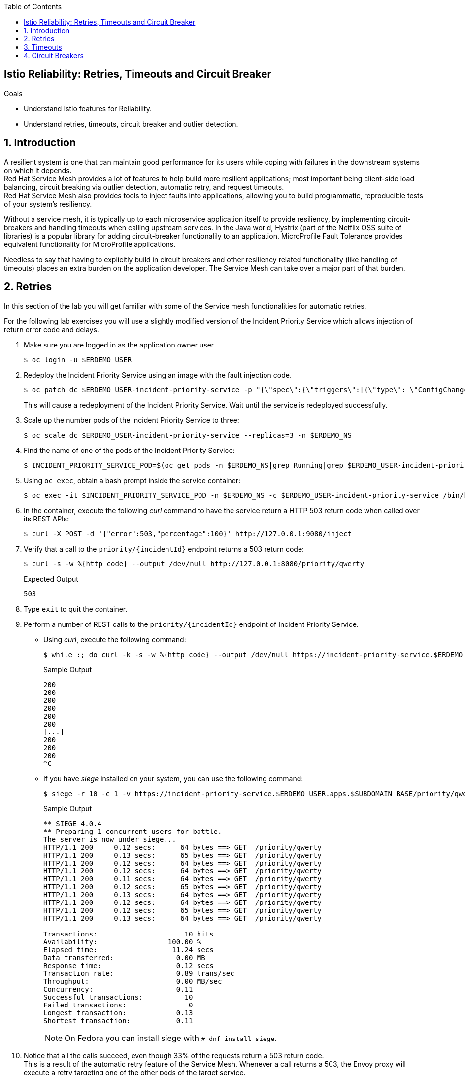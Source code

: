 :noaudio:
:scrollbar:
:toc2:
:linkattrs:
:data-uri:

== Istio Reliability: Retries, Timeouts and Circuit Breaker

.Goals
* Understand Istio features for Reliability.
* Understand retries, timeouts, circuit breaker and outlier detection.

:numbered:

== Introduction

A resilient system is one that can maintain good performance for its users  while coping with failures in the downstream systems on which it depends. +
Red Hat Service Mesh provides a lot of features to help build more resilient applications; most important being client-side load balancing, circuit breaking via outlier detection, automatic retry, and request timeouts. +
Red Hat Service Mesh also provides tools to inject faults into applications, allowing you to build programmatic, reproducible tests of your system’s resiliency.

Without a service mesh, it is typically up to each microservice application itself to provide resiliency, by implementing circuit-breakers and handling timeouts when calling upstream services. In the Java world, Hystrix (part of the Netflix OSS suite of libraries) is a popular library for adding circuit-breaker functionalily to an application. MicroProfile Fault Tolerance provides equivalent functionality for MicroProfile applications. 

Needless to say that having to explicitly build in circuit breakers and other resiliency related functionality (like handling of timeouts) places an extra burden on the application developer. The Service Mesh can take over a major part of that burden. 

== Retries

In this section of the lab you will get familiar with some of the Service mesh functionalities for automatic retries.

For the following lab exercises you will use a slightly modified version of the Incident Priority Service which allows injection of return error code and delays.

. Make sure you are logged in as the application owner user.
+
----
$ oc login -u $ERDEMO_USER
----
. Redeploy the Incident Priority Service using an image with the fault injection code.
+
----
$ oc patch dc $ERDEMO_USER-incident-priority-service -p "{\"spec\":{\"triggers\":[{\"type\": \"ConfigChange\"},{\"type\": \"ImageChange\",\"imageChangeParams\": {\"automatic\": true, \"containerNames\":[\"$ERDEMO_USER-incident-priority-service\"], \"from\": {\"kind\": \"ImageStreamTag\", \"namespace\": \"$ERDEMO_NS\", \"name\": \"$ERDEMO_USER-incident-priority-service:1.0.0-fault\"}}}]}}" -n $ERDEMO_NS
----
+
This will cause a redeployment of the Incident Priority Service. Wait until the service is redeployed successfully.
. Scale up the number pods of the Incident Priority Service to three:
+
----
$ oc scale dc $ERDEMO_USER-incident-priority-service --replicas=3 -n $ERDEMO_NS
----
. Find the name of one of the pods of the Incident Priority Service:
+
----
$ INCIDENT_PRIORITY_SERVICE_POD=$(oc get pods -n $ERDEMO_NS|grep Running|grep $ERDEMO_USER-incident-priority-service.*|awk '{ print $1 }'|head -1)
----
. Using `oc exec`, obtain a bash prompt inside the service container:
+
----
$ oc exec -it $INCIDENT_PRIORITY_SERVICE_POD -n $ERDEMO_NS -c $ERDEMO_USER-incident-priority-service /bin/bash 
----
. In the container, execute the following _curl_ command to have the service return a HTTP 503 return code when called over its REST APIs:
+
----
$ curl -X POST -d '{"error":503,"percentage":100}' http://127.0.0.1:9080/inject
----
. Verify that a call to the `priority/{incidentId}` endpoint returns a 503 return code:
+
----
$ curl -s -w %{http_code} --output /dev/null http://127.0.0.1:8080/priority/qwerty
----
+
.Expected Output
----
503
----
. Type `exit` to quit the container.
. Perform a number of REST calls to the `priority/{incidentId}` endpoint of Incident Priority Service.
* Using _curl_, execute the following command:
+
----
$ while :; do curl -k -s -w %{http_code} --output /dev/null https://incident-priority-service.$ERDEMO_USER.apps.$SUBDOMAIN_BASE/priority/qwerty; echo "";sleep .1; done
----
+
.Sample Output
----
200
200
200
200
200
200
[...]
200
200
200
^C
----
* If you have _siege_ installed on your system, you can use the following command:
+
----
$ siege -r 10 -c 1 -v https://incident-priority-service.$ERDEMO_USER.apps.$SUBDOMAIN_BASE/priority/qwerty
----
+
.Sample Output
----
** SIEGE 4.0.4
** Preparing 1 concurrent users for battle.
The server is now under siege...
HTTP/1.1 200     0.12 secs:      64 bytes ==> GET  /priority/qwerty
HTTP/1.1 200     0.13 secs:      65 bytes ==> GET  /priority/qwerty
HTTP/1.1 200     0.12 secs:      64 bytes ==> GET  /priority/qwerty
HTTP/1.1 200     0.12 secs:      64 bytes ==> GET  /priority/qwerty
HTTP/1.1 200     0.11 secs:      64 bytes ==> GET  /priority/qwerty
HTTP/1.1 200     0.12 secs:      65 bytes ==> GET  /priority/qwerty
HTTP/1.1 200     0.13 secs:      64 bytes ==> GET  /priority/qwerty
HTTP/1.1 200     0.12 secs:      64 bytes ==> GET  /priority/qwerty
HTTP/1.1 200     0.12 secs:      65 bytes ==> GET  /priority/qwerty
HTTP/1.1 200     0.13 secs:      64 bytes ==> GET  /priority/qwerty

Transactions:                     10 hits
Availability:                 100.00 %
Elapsed time:                  11.24 secs
Data transferred:               0.00 MB
Response time:                  0.12 secs
Transaction rate:               0.89 trans/sec
Throughput:                     0.00 MB/sec
Concurrency:                    0.11
Successful transactions:          10
Failed transactions:               0
Longest transaction:            0.13
Shortest transaction:           0.11
----
+
NOTE: On Fedora you can install siege with `# dnf install siege`.

. Notice that all the calls succeed, even though 33% of the requests return a 503 return code. +
This is a result of the automatic retry feature of the Service Mesh. Whenever a call returns a 503, the Envoy proxy will execute a retry targeting one of the other pods of the target service. +
Verify that the faulty container has indeed been called:
+
----
$ oc logs -f $INCIDENT_PRIORITY_SERVICE_POD -c $ERDEMO_USER-incident-priority-service -n $ERDEMO_NS
----
+
.Sample output
----
2019-11-28 16:55:28.812  INFO   --- [ntloop-thread-6] c.r.c.n.i.priority.RestApiVerticle       : Incoming Request
2019-11-28 16:55:28.812  INFO   --- [ntloop-thread-6] c.r.c.n.i.priority.RestApiVerticle       : Returning error code 503
2019-11-28 16:55:29.283  INFO   --- [ntloop-thread-6] c.r.c.n.i.priority.RestApiVerticle       : Incoming Request
2019-11-28 16:55:29.283  INFO   --- [ntloop-thread-6] c.r.c.n.i.priority.RestApiVerticle       : Returning error code 503
2019-11-28 16:55:29.983  INFO   --- [ntloop-thread-6] c.r.c.n.i.priority.RestApiVerticle       : Incoming Request
2019-11-28 16:55:29.983  INFO   --- [ntloop-thread-6] c.r.c.n.i.priority.RestApiVerticle       : Returning error code 503
2019-11-28 16:55:30.460  INFO   --- [ntloop-thread-6] c.r.c.n.i.priority.RestApiVerticle       : Incoming Request
2019-11-28 16:55:30.460  INFO   --- [ntloop-thread-6] c.r.c.n.i.priority.RestApiVerticle       : Returning error code 503
2019-11-28 16:55:30.921  INFO   --- [ntloop-thread-6] c.r.c.n.i.priority.RestApiVerticle       : Incoming Request
2019-11-28 16:55:30.921  INFO   --- [ntloop-thread-6] c.r.c.n.i.priority.RestApiVerticle       : Returning error code 503
2019-11-28 16:55:31.169  INFO   --- [ntloop-thread-6] c.r.c.n.i.priority.RestApiVerticle       : Incoming Request
2019-11-28 16:55:31.169  INFO   --- [ntloop-thread-6] c.r.c.n.i.priority.RestApiVerticle       : Returning error code 503
----
. Repeat the fault injection procedure for the second pod of the Incident Priority Service. Call the Incident Priority Service using _curl_ or _siege_. +
Expect all the calls to succeed.
. Repeat the fault injection procedure for the third pod of the Incident Priority Service. Now all the pods return a 503 code. Call the Incident Priority Service using _curl_ or _siege_. +
Expect the calls to return a 503 error code.
+
----
while :; do curl -k -s -w %{http_code} --output /dev/null https://incident-priority-service.$ERDEMO_USER.apps.$SUBDOMAIN_BASE/priority/qwerty; echo "";sleep .1; done
----
+
.Sample Output
----
503
503
[...]
503
503
503
503
^C
----
. To reset the application behaviour to normal, log into the pods, and execute the following _curl_ command:
+
----
$ curl -X POST http://127.0.0.1:9080/reset
----
. By default, automatic retries is only enabled for 503 return codes, not for other 5xx codes. 
* As an example, log into one of the pods of the Incident Priority Service and have it return a 500 return code.
+
----
$ curl -X POST -d '{"error":500,"percentage":100}' http://127.0.0.1:9080/inject
----
* Call the Incident Priority Service using _curl_ or _siege_.
+
----
while :; do curl -k -s -w %{http_code} --output /dev/null https://incident-priority-service.$ERDEMO_USER.apps.$SUBDOMAIN_BASE/priority/qwerty; echo "";sleep .1; done
----
+
.Sample Output
----
500
200
200
500
200
200
500
500
200
200
200
500
^C
----
+
* Note that the 500 error code is returned to the caller.
* Question: why is automatic retry by default only enabled for 503 error codes?
. The Service Mesh retry functionalities can be extended to include other error conditions than a 503 return code. This requires additional configuration in the _VirtualService_ resource associated with the target service.
* As an example, to extend the retry functionality to include all error codes in the 5xx range, add the following to the `incident-priority-service-virtualservice` VirtualService:
+
----
$ oc edit virtualservice incident-priority-service-virtualservice -o yaml -n $ERDEMO_NS
----
+
Add the retry configuration to the route rules for http traffic:
+
----
kind: VirtualService
apiVersion: networking.istio.io/v1alpha3
[...]
spec:
  hosts:
    - >-
      incident-priority-service.user50.apps.cluster-ee8d.ee8d.example.opentlc.com
  gateways:
    - erd-wildcard-gateway.admin50-istio-system.svc.cluster.local
  http:
    - match:
        - uri:
            prefix: /priority
        - uri:
            exact: /reset
      route:
        - destination:
            host: user50-incident-priority-service.user50-er-demo.svc.cluster.local
            port:
              number: 8080
      retries:
        attempts: 2
        retryOn: 5xx
----
+
** `retryOn` determines the conditions for retry. In this case it includes all HTTP return codes in the 5xx range. Different conditions can be combined by separating them with a comma.
** `attempts`: determines the number of retry attempts before giving up.
+
* Log into one of the pods of the Incident Priority Service and have it return a 500 return code.
* Call the Incident Priority Service using _curl_ or _siege_. Note that the retry is now also working for 500 return codes.
* Other retry conditions are:
** `gateway-error`: similar to the 5xx policy but will only retry requests that result in a 502, 503, or 504.
** `reset` : a retry is attempted if the upstream server does not respond at all (disconnect/reset/read timeout.)
** `retriable-4xx` : a retry is attempted if the upstream server responds with a retriable 4xx response code. Currently, the only response code in this category is 409.
+
The complete list can be found in the Envoy documentation: https://www.envoyproxy.io/docs/envoy/latest/configuration/http/http_filters/router_filter#x-envoy-retry-on

. When done with the lab, reset the Incident Priority Service pods to not return error codes. Also reset the VirtualService resource to its original state (remove the `retries` element). 

== Timeouts

Proper handling of timeouts is another aspect of building resilient systems. Without careful timeout handling, slow services can bring a complete system to a halt by e.g. saturating connection pools in downstream systems,

Red Hat Service mesh allows to define timeout settings at the mesh level, as well as configure behaviour when service responses exceed the predefined timeouts.

. The Incident Priority Service version you deployed in the beginning of the lab also allows to inject delays, to mimic a slow service.
* Find the name of one of the pods of the Incident Priority Service:
+
----
$ INCIDENT_PRIORITY_SERVICE_POD=$(oc get pods -n $ERDEMO_NS|grep Running|grep $ERDEMO_USER-incident-priority-service.*|awk '{ print $1 }'|head -1)
----
* Using `oc exec`, obtain a bash prompt inside the service container:
+
----
$ oc exec -it $INCIDENT_PRIORITY_SERVICE_POD -n $ERDEMO_NS -c $ERDEMO_USER-incident-priority-service /bin/bash 
----
* In the container, execute the following _curl_ command to have the service wait for 2 seconds before returning a response when called over its REST APIs:
+
----
$ curl -X POST -d '{"delay":2000,"percentage":100}' http://127.0.0.1:9080/inject
----
* Verify that a call to the `priority/{incidentId}` endpoint effectively takes two seconds:
+
----
$ curl -s -w %{http_code} --output /dev/null http://127.0.0.1:8080/priority/qwerty
----
+
.Expected Output after 2 seconds
----
200
----
* Type `exit` to quit the container.
. Call the Incident Priority Service using _curl_ or _siege_.
+
----
while :; do curl -k -s -w %{http_code} --output /dev/null https://incident-priority-service.$ERDEMO_USER.apps.$SUBDOMAIN_BASE/priority/qwerty; echo "";sleep .1; done
----
+
.Sample Output
----
200
200
200
200
200
200
200
200
200
^C
----
+
With siege:
+
----
$ siege -r 5 -c 4 -d1 -v https://incident-priority-service.$ERDEMO_USER.apps.$SUBDOMAIN_BASE/priority/qwerty
----
+
.Sample Output
----
** SIEGE 4.0.4
** Preparing 4 concurrent users for battle.
The server is now under siege...
HTTP/1.1 200     0.13 secs:      64 bytes ==> GET  /priority/qwerty
HTTP/1.1 200     0.13 secs:      64 bytes ==> GET  /priority/qwerty
HTTP/1.1 200     0.12 secs:      64 bytes ==> GET  /priority/qwerty
HTTP/1.1 200     2.12 secs:      64 bytes ==> GET  /priority/qwerty
HTTP/1.1 200     2.13 secs:      64 bytes ==> GET  /priority/qwerty
HTTP/1.1 200     0.13 secs:      64 bytes ==> GET  /priority/qwerty
HTTP/1.1 200     0.11 secs:      64 bytes ==> GET  /priority/qwerty
HTTP/1.1 200     0.11 secs:      64 bytes ==> GET  /priority/qwerty
HTTP/1.1 200     0.12 secs:      64 bytes ==> GET  /priority/qwerty
HTTP/1.1 200     2.12 secs:      64 bytes ==> GET  /priority/qwerty
HTTP/1.1 200     0.12 secs:      64 bytes ==> GET  /priority/qwerty
HTTP/1.1 200     0.12 secs:      64 bytes ==> GET  /priority/qwerty
HTTP/1.1 200     2.12 secs:      64 bytes ==> GET  /priority/qwerty
HTTP/1.1 200     0.11 secs:      64 bytes ==> GET  /priority/qwerty
HTTP/1.1 200     2.12 secs:      64 bytes ==> GET  /priority/qwerty
HTTP/1.1 200     0.12 secs:      64 bytes ==> GET  /priority/qwerty
HTTP/1.1 200     0.13 secs:      64 bytes ==> GET  /priority/qwerty
HTTP/1.1 200     2.12 secs:      64 bytes ==> GET  /priority/qwerty
HTTP/1.1 200     2.11 secs:      64 bytes ==> GET  /priority/qwerty
HTTP/1.1 200     0.12 secs:      64 bytes ==> GET  /priority/qwerty

Transactions:                     20 hits
Availability:                 100.00 %
Elapsed time:                  13.60 secs
Data transferred:               0.00 MB
Response time:                  0.82 secs
Transaction rate:               1.47 trans/sec
Throughput:                     0.00 MB/sec
Concurrency:                    1.21
Successful transactions:          20
Failed transactions:               0
Longest transaction:            2.13
Shortest transaction:           0.11
----
+
* Note that all calls succeed, but roughly 30% of the calls take 2 seconds.
* No handling of timeouts is the default behaviour of the Service Mesh.
. Timeouts can be defined in the _VirtualService_ resource for the target service. +
For example, to add a 500ms timeout to the VirtualService configuration. 
+
----
$ oc edit virtualservice incident-priority-service-virtualservice -o yaml -n $ERDEMO_NS
----
+
Add the timeout configuration to the route rules for http traffic:
+
----
kind: VirtualService
apiVersion: networking.istio.io/v1alpha3
[...]
spec:
  hosts:
    - >-
      incident-priority-service.user50.apps.cluster-ee8d.ee8d.example.opentlc.com
  gateways:
    - erd-wildcard-gateway.admin50-istio-system.svc.cluster.local
  http:
    - match:
        - uri:
            prefix: /priority
        - uri:
            exact: /reset
      route:
        - destination:
            host: user50-incident-priority-service.user50-er-demo.svc.cluster.local
            port:
              number: 8080
      timeout: 500ms
----
. Call the Incident Priority Service using _curl_ or _siege_.
+
----
$ while :; do curl -k -s -w %{http_code} --output /dev/null https://incident-priority-service.$ERDEMO_USER.apps.$SUBDOMAIN_BASE/priority/qwerty; echo "";sleep .1; done
----
+
.Sample Output
----
200
504
504
200
200
504
200
200
200
200
504
^C
----
+
With siege:
+
----
$ siege -r 5 -c 4 -d1 -v https://incident-priority-service.$ERDEMO_USER.apps.$SUBDOMAIN_BASE/priority/qwerty
----
+
.Sample Output
----
** SIEGE 4.0.4 
** Preparing 4 concurrent users for battle.
The server is now under siege...
HTTP/1.1 200     0.12 secs:      64 bytes ==> GET  /priority/qwerty
HTTP/1.1 200     0.13 secs:      64 bytes ==> GET  /priority/qwerty
HTTP/1.1 200     0.14 secs:      64 bytes ==> GET  /priority/qwerty
HTTP/1.1 504     0.63 secs:      24 bytes ==> GET  /priority/qwerty
HTTP/1.1 200     0.11 secs:      64 bytes ==> GET  /priority/qwerty
HTTP/1.1 504     0.62 secs:      24 bytes ==> GET  /priority/qwerty
HTTP/1.1 200     0.12 secs:      64 bytes ==> GET  /priority/qwerty
HTTP/1.1 200     0.12 secs:      64 bytes ==> GET  /priority/qwerty
HTTP/1.1 200     0.13 secs:      64 bytes ==> GET  /priority/qwerty
HTTP/1.1 504     0.63 secs:      24 bytes ==> GET  /priority/qwerty
HTTP/1.1 504     0.61 secs:      24 bytes ==> GET  /priority/qwerty
HTTP/1.1 200     0.14 secs:      64 bytes ==> GET  /priority/qwerty
HTTP/1.1 200     0.13 secs:      64 bytes ==> GET  /priority/qwerty
HTTP/1.1 504     0.61 secs:      24 bytes ==> GET  /priority/qwerty
HTTP/1.1 200     0.12 secs:      64 bytes ==> GET  /priority/qwerty
HTTP/1.1 200     0.12 secs:      64 bytes ==> GET  /priority/qwerty
HTTP/1.1 504     0.63 secs:      24 bytes ==> GET  /priority/qwerty
HTTP/1.1 200     0.13 secs:      64 bytes ==> GET  /priority/qwerty
HTTP/1.1 200     0.17 secs:      64 bytes ==> GET  /priority/qwerty
HTTP/1.1 504     0.61 secs:      24 bytes ==> GET  /priority/qwerty

Transactions:                     13 hits
Availability:                  65.00 %
Elapsed time:                  10.62 secs
Data transferred:               0.00 MB
Response time:                  0.46 secs
Transaction rate:               1.22 trans/sec
Throughput:                     0.00 MB/sec
Concurrency:                    0.57
Successful transactions:          13
Failed transactions:               7
Longest transaction:            0.63
Shortest transaction:           0.11
----
+
* Note that when calling the slow Incident Service Pod, the Envoy proxy gives up after 500 ms, and returns a 504 error code. A 504 error code means `Gateway Timeout`.
* It is up the calling application to gracefully handle the error condition.
. It is possible to combine time-out handling with retries. 
* In the _VirtualService_ resource of the Incident Priority Service, ensure that the in the `retries` element, `retryOn` is set to `5xx`, and there is a `perTryTimeout` element equal to e.g 200 ms
+
----
kind: VirtualService
apiVersion: networking.istio.io/v1alpha3
[...]
spec:
  hosts:
    - >-
      incident-priority-service.user50.apps.cluster-ee8d.ee8d.example.opentlc.com
  gateways:
    - erd-wildcard-gateway.admin50-istio-system.svc.cluster.local
  http:
    - match:
        - uri:
            prefix: /priority
        - uri:
            exact: /reset
      route:
        - destination:
            host: user50-incident-priority-service.user50-er-demo.svc.cluster.local
            port:
              number: 8080
      retries:
        attempts: 2
        retryOn: 5xx
        perTryTimeout: 200ms
----
. Call the Incident Priority Service using _curl_ or _siege_. Note that all calls return a 200 response code

. When done with the lab, reset the Incident Priority Service pods to not return error codes. Also reset the VirtualService resource to its original state (remove the `timeout` element).

== Circuit Breakers

From the previous labs, you will have noted that failing service pods are still being called before the proxy attempts a retry to another pod. Especially in the case of 503 errors this is less than ideal. A 503 often indicates a temporary situation from which the server could be able to recover, for example an intermittent problem with a database connection or a saturated database connection pool. In these case, keep hammering on the failing system does not really help, and might make things even worse.

That is where circuit breakers come in. When a system is deemed unhealthy, it is temporarily removed from the pool to which requests are being sent - the circuit trips open. After a configurable amount of time, a request is sent to the unhealthy pod to check if the pod was able to recover. If so, it is brought back in the pool - the circuit is closed again. If not, it stays in quarantaine until the next check.

Red Hat Service Mesh implements circuit breakers using outlier detection. As a service mesh administrator you define the criteria that would classify a target pod as an outlier. If the criteria are met when calling the pod, the pod is evicted from the pool of healthy endpoints for the service.

. Inject a 503 fault in one of the pods of the Incident Priority Service.
* Find the name of one of the pods of the Incident Priority Service:
+
----
$ INCIDENT_PRIORITY_SERVICE_POD=$(oc get pods -n $ERDEMO_NS|grep Running|grep $ERDEMO_USER-incident-priority-service.*|awk '{ print $1 }'|head -1)
----
* Using `oc exec`, obtain a bash prompt inside the service container:
+
----
$ oc exec -it $INCIDENT_PRIORITY_SERVICE_POD -n $ERDEMO_NS -c $ERDEMO_USER-incident-priority-service /bin/bash 
----
* In the container, execute the following _curl_ command to have the service return a HTTP 503 return code when called over its REST APIs:
+
----
$ curl -X POST -d '{"error":503,"percentage":100}' http://127.0.0.1:9080/inject
----
. Call the Incident Priority Service using _curl_ or _siege_.
+
----
$ while :; do curl -k -s -w %{http_code} --output /dev/null https://incident-priority-service.$ERDEMO_USER.apps.$SUBDOMAIN_BASE/priority/qwerty; echo "";sleep .1; done
----
. In the logs of the faulty pod, verify that the service is still being called:
+
----
$ oc logs -f $INCIDENT_PRIORITY_SERVICE_POD -c $ERDEMO_USER-incident-priority-service -n $ERDEMO_NS
----
+
.Sample output
----
2019-11-28 16:55:28.812  INFO   --- [ntloop-thread-6] c.r.c.n.i.priority.RestApiVerticle       : Incoming Request
2019-11-28 16:55:28.812  INFO   --- [ntloop-thread-6] c.r.c.n.i.priority.RestApiVerticle       : Returning error code 503
2019-11-28 16:55:29.283  INFO   --- [ntloop-thread-6] c.r.c.n.i.priority.RestApiVerticle       : Incoming Request
2019-11-28 16:55:29.283  INFO   --- [ntloop-thread-6] c.r.c.n.i.priority.RestApiVerticle       : Returning error code 503
2019-11-28 16:55:29.983  INFO   --- [ntloop-thread-6] c.r.c.n.i.priority.RestApiVerticle       : Incoming Request
2019-11-28 16:55:29.983  INFO   --- [ntloop-thread-6] c.r.c.n.i.priority.RestApiVerticle       : Returning error code 503
2019-11-28 16:55:30.460  INFO   --- [ntloop-thread-6] c.r.c.n.i.priority.RestApiVerticle       : Incoming Request
2019-11-28 16:55:30.460  INFO   --- [ntloop-thread-6] c.r.c.n.i.priority.RestApiVerticle       : Returning error code 503
2019-11-28 16:55:30.921  INFO   --- [ntloop-thread-6] c.r.c.n.i.priority.RestApiVerticle       : Incoming Request
2019-11-28 16:55:30.921  INFO   --- [ntloop-thread-6] c.r.c.n.i.priority.RestApiVerticle       : Returning error code 503
2019-11-28 16:55:31.169  INFO   --- [ntloop-thread-6] c.r.c.n.i.priority.RestApiVerticle       : Incoming Request
2019-11-28 16:55:31.169  INFO   --- [ntloop-thread-6] c.r.c.n.i.priority.RestApiVerticle       : Returning error code 503
----
. Service Mesh outlier detection is configured in the _DestinationRule_ for the service.
* Open the DestinationRule resource of the Incident Priority Service for editing:
+
----
$ oc edit destinationrule incident-priority-service-client-mtls -n $ERDEMO_NS
----
* In the DestinationRule resource, add the outlier detection configuration:
+
----
apiVersion: networking.istio.io/v1alpha3
kind: DestinationRule
metadata:
  [...]
spec:
  host: user50-incident-priority-service.user50-er-demo.svc.cluster.local
  trafficPolicy:
    tls:
      mode: ISTIO_MUTUAL
    outlierDetection:
      baseEjectionTime: 2m
      consecutiveErrors: 1
      interval: 1s
      maxEjectionPercent: 100
----
+
* This setting has the net effect of ejecting a pod from the loadbalancing pool if an error is detected. The outlier will be ejected from the healthy pool for a period of time equal to the base ejection time (2 minutes) multiplied by the number of times it has been ejected.  
. Call the Incident Priority Service using _curl_ or _siege_.
+
----
$ while :; do curl -k -s -w %{http_code} --output /dev/null https://incident-priority-service.$ERDEMO_USER.apps.$SUBDOMAIN_BASE/priority/qwerty; echo "";sleep .1; done
----
+
.Sample output
----
2019-11-29 16:20:04.142  INFO   --- [ntloop-thread-6] c.r.c.n.i.priority.RestApiVerticle       : Incoming Request
2019-11-29 16:20:04.142  INFO   --- [ntloop-thread-6] c.r.c.n.i.priority.RestApiVerticle       : Returning error code 503
2019-11-29 16:22:05.026  INFO   --- [ntloop-thread-6] c.r.c.n.i.priority.RestApiVerticle       : Incoming Request
2019-11-29 16:22:05.026  INFO   --- [ntloop-thread-6] c.r.c.n.i.priority.RestApiVerticle       : Returning error code 503
2019-11-29 16:22:05.458  INFO   --- [ntloop-thread-6] c.r.c.n.i.priority.RestApiVerticle       : Incoming Request
----
+
* Note that after the first call which returns a 503, the pod does not get requests anymore, for approximately 2 minutes. If after that period  the pod still returns errors, it is ejected again from the pool.
* Service Mesh circuit breaking functionality only works for error codes 503.
. At this point, reset the Incident Priority Service pods to not respond with delays.  

. Another use case for circuit breakers is avoiding that a service gets flooded with requests. In the _DestinationRule_ resource, the service mesh administrator can configure the number of concurrent HTTP requests that are allowed to the target service pod before requests are being short-circuited. +
Add connection pool settings to the _DestinationRule_ resource of the Incident Priority Service:
* Open the DestinationRule resource of the Incident Priority Service for editing:
+
----
$ oc edit destinationrule incident-priority-service-client-mtls -n $ERDEMO_NS
----
* In the DestinationRule resource, add the connection pool configuration:
+
----
apiVersion: networking.istio.io/v1alpha3
kind: DestinationRule
metadata:
  [...]
spec:
  host: user50-incident-priority-service.user50-er-demo.svc.cluster.local
  trafficPolicy:
    tls:
      mode: ISTIO_MUTUAL
    outlierDetection:
      baseEjectionTime: 3m
      consecutiveErrors: 1
      interval: 1s
      maxEjectionPercent: 100
    connectionPool:
      http:
        http1MaxPendingRequests: 1
        maxRequestsPerConnection: 1
      tcp:
        maxConnections: 1    
----
+
* Note that this is a pretty extreme setting, as we only allow one concurrent connection to the Incident Priority Service pod.
. Use _siege_ to exercise some load against the Incident Priority Service. With Siege you can easily simulate concurrent access to a host.
+
----
$ siege -r 100 -c 4 -d0 -v https://incident-priority-service.$ERDEMO_USER.apps.$SUBDOMAIN_BASE/priority/qwerty
----
+
In the example above we make use of 4 concurrent users. Depending on the lab conditions this settings might generate quite some 503 responses. In that case lower the number of concurrent users until you get only 200 responses.

. While the _siege_ load test is still running, log into one of the pods of the Incident Priority Service, and inject a delay of 2000ms
. Go back to the siege load test, and observe that you have a fair amount of 503 responses. +
Once the limits in the `connectionPool` are met, the circuit breaker functionality of the Envoy proxy will short-circuit the call to the service and immediately return a 503 response.
. Open the _DestinationRule_ of the Incident Priority Service for edit, and set the `http1MaxPendingRequests` and the `maxRequestsPerConnection` to e.g. 10.
. Go back to the siege load test, and observe that you get only 200 responses.
